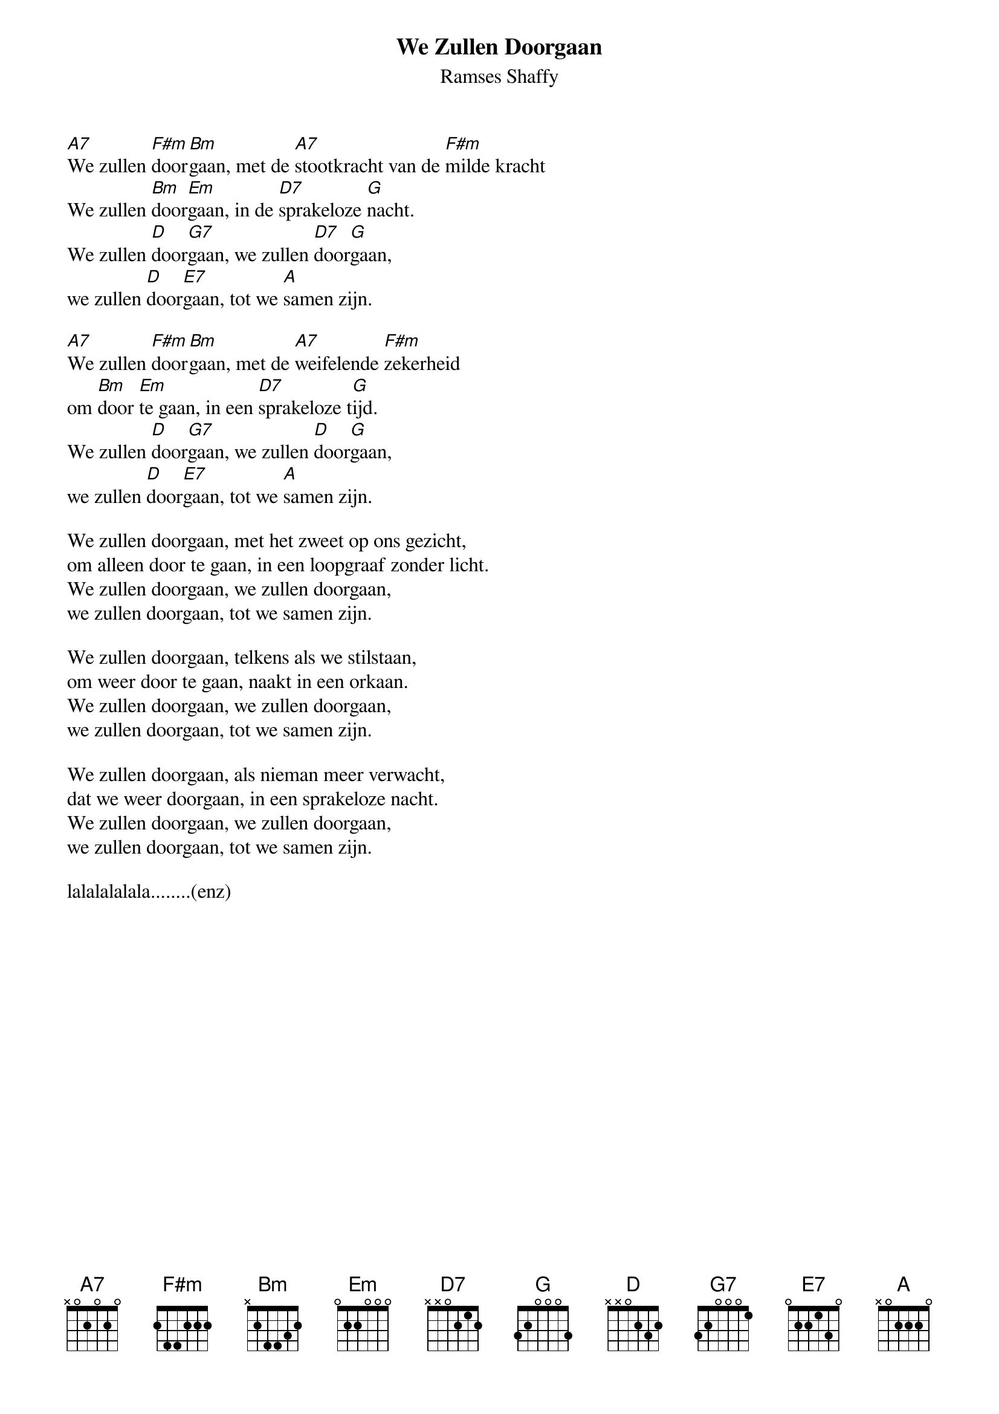 {t:We Zullen Doorgaan}
{st:Ramses Shaffy}
 
[A7]We zullen [F#m]door[Bm]gaan, met de [A7]stootkracht van de [F#m]milde kracht
We zullen [Bm]door[Em]gaan, in de [D7]sprakeloze [G]nacht.
We zullen [D]door[G7]gaan, we zullen [D7]door[G]gaan,
we zullen [D]door[E7]gaan, tot we [A]samen zijn.
 
[A7]We zullen [F#m]door[Bm]gaan, met de [A7]weifelende [F#m]zekerheid
om [Bm]door [Em]te gaan, in een [D7]sprakeloze t[G]ijd.
We zullen [D]door[G7]gaan, we zullen [D]door[G]gaan,
we zullen [D]door[E7]gaan, tot we [A]samen zijn.
 
We zullen doorgaan, met het zweet op ons gezicht,
om alleen door te gaan, in een loopgraaf zonder licht.
We zullen doorgaan, we zullen doorgaan,
we zullen doorgaan, tot we samen zijn.
 
We zullen doorgaan, telkens als we stilstaan,
om weer door te gaan, naakt in een orkaan.
We zullen doorgaan, we zullen doorgaan,
we zullen doorgaan, tot we samen zijn.
 
We zullen doorgaan, als nieman meer verwacht,
dat we weer doorgaan, in een sprakeloze nacht.
We zullen doorgaan, we zullen doorgaan,
we zullen doorgaan, tot we samen zijn.
 
lalalalalala........(enz)

